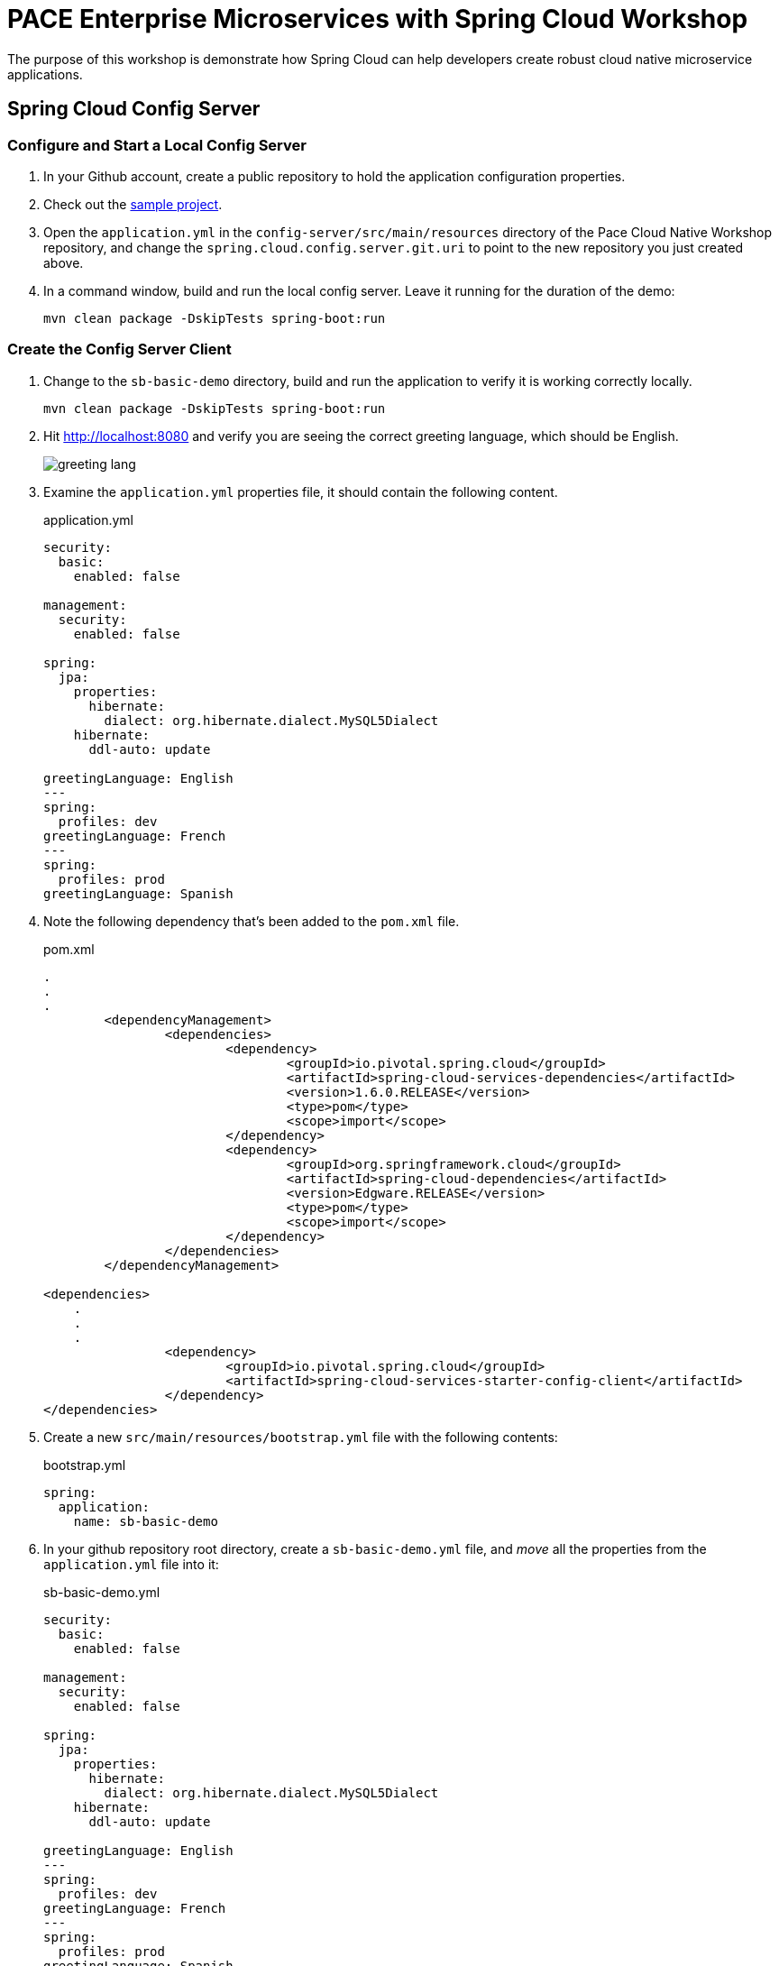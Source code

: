 = PACE Enterprise Microservices with Spring Cloud Workshop

The purpose of this workshop is demonstrate how Spring Cloud can help developers create robust cloud native microservice applications.

== Spring Cloud Config Server

=== Configure and Start a Local Config Server

. In your Github account, create a public repository to hold the application configuration properties.

. Check out the https://github.com/Pivotal-Field-Engineering/pace-cloud-native-workshop/tree/enterprise-microservices-with-spring-cloud[sample project].

. Open the `application.yml` in the `config-server/src/main/resources` directory of the Pace Cloud Native Workshop repository, and change the `spring.cloud.config.server.git.uri` to point to the new repository you just created above.

. In a command window, build and run the local config server. Leave it running for the duration of the demo:

+
[source,bash]
----
mvn clean package -DskipTests spring-boot:run
----


=== Create the Config Server Client

. Change to the `sb-basic-demo` directory, build and run the application to verify it is working correctly locally.

+
[source,bash]
----
mvn clean package -DskipTests spring-boot:run
----

. Hit http://localhost:8080 and verify you are seeing the correct greeting language, which should be English.

+
image:img/greeting-lang.png[]

. Examine the `application.yml` properties file, it should contain the following content.

+
.application.yml
[source,yaml]
----
security:
  basic:
    enabled: false

management:
  security:
    enabled: false

spring:
  jpa:
    properties:
      hibernate:
        dialect: org.hibernate.dialect.MySQL5Dialect
    hibernate:
      ddl-auto: update

greetingLanguage: English
---
spring:
  profiles: dev
greetingLanguage: French
---
spring:
  profiles: prod
greetingLanguage: Spanish
----

. Note the following dependency that's been added to the `pom.xml` file.

+
.pom.xml
[source,xml]
----
.
.
.
	<dependencyManagement>
		<dependencies>
			<dependency>
				<groupId>io.pivotal.spring.cloud</groupId>
				<artifactId>spring-cloud-services-dependencies</artifactId>
				<version>1.6.0.RELEASE</version>
				<type>pom</type>
				<scope>import</scope>
			</dependency>
			<dependency>
				<groupId>org.springframework.cloud</groupId>
				<artifactId>spring-cloud-dependencies</artifactId>
				<version>Edgware.RELEASE</version>
				<type>pom</type>
				<scope>import</scope>
			</dependency>
		</dependencies>
	</dependencyManagement>

<dependencies>
    .
    .
    .
		<dependency>
			<groupId>io.pivotal.spring.cloud</groupId>
			<artifactId>spring-cloud-services-starter-config-client</artifactId>
		</dependency>
</dependencies>
----

. Create a new `src/main/resources/bootstrap.yml` file with the following contents:

+
.bootstrap.yml
[source,yaml]
----
spring:
  application:
    name: sb-basic-demo
----

. In your github repository root directory, create a `sb-basic-demo.yml` file, and _move_ all the properties from the `application.yml` file into it:

+
.sb-basic-demo.yml
[source,yaml]
----
security:
  basic:
    enabled: false

management:
  security:
    enabled: false

spring:
  jpa:
    properties:
      hibernate:
        dialect: org.hibernate.dialect.MySQL5Dialect
    hibernate:
      ddl-auto: update

greetingLanguage: English
---
spring:
  profiles: dev
greetingLanguage: French
---
spring:
  profiles: prod
greetingLanguage: Spanish
----

+
Your `application.yml` file should now be empty.

. In a browser, navigate to the local Config Server endpoint for the application properties, http://localhost:8888/sb-basic-demo/default[http://localhost:8888/sb-basic-demo/default], to verify the properties are now being read from the Github repository.

+
image:img/local-config-server.png[]

+
Also, note that only the default profile settings are shown.  To see the other profile settings for the greeting, try hitting the other endpoints:  http://localhost:8888/sb-basic-demo/dev[http://localhost:8888/sb-basic-demo/dev] and http://localhost:8888/sb-basic-demo/prod[http://localhost:8888/sb-basic-demo/prod].

+
NOTE:  It's also possible to extract each profile into a separate file and store them in the Github repository. Spring Config Server will automatically look for files following the naming convention `<app-name>-<profile>.yml` (eg. `sb-basic-demo-dev.yml`).

. Build and launch the `sb-basic-demo` client app.

+
[source,bash]
----
mvn clean package -DskipTests spring-boot:run
----

+
Hit the app endpoint http://localhost:8080[http://localhost:8080], verify that you see the same greeting language of English as before.

. Now let's demonstrate how the application properties can be updated without restarting our application.

+
Add the `@RefreshScope` annotation to our app so that we can tell it to refresh the properties if we update them.  Open the `SBController` app, and add the annotation to the class.

+
.SBController.java
[source,java]
----
package io.pivotal.pace;

import java.util.List;

import org.springframework.beans.factory.annotation.Value;
import org.springframework.cloud.context.config.annotation.RefreshScope;
import org.springframework.web.bind.annotation.RequestMapping;
import org.springframework.web.bind.annotation.RestController;

@RestController
@RefreshScope
public class SBController {

	private GreetingRepository greetingRepository;

	@Value("${greetingLanguage}")
	private String language;

	public SBController(GreetingRepository greetingRepository) {
		this.greetingRepository = greetingRepository;
	}

	@RequestMapping("/")
	public String greetingLanguage() {
		return "Greeting language is " + language;
	}

	@RequestMapping("/greeting")
	public String greeting() {
		List<Greeting> greeting = greetingRepository.findByLanguage(language);
		if (greeting.isEmpty())
			return "Greeting not found for " + language;
		else
			return greeting.get(0).getText();
	}
}
----

. Rebuild and restart the application.  Verify the greeting is still `English` on the root URL of the app, http://localhost:8080[http://localhost:8080].

. In your Github repository, edit the `sb-basic-demo.yml` file and change the default greeting to `Cantonese`.  Commit the change.

. Refresh the page of the app, it should still show `English`.

. Post to http://localhost:8080/refresh[http://localhost:8080/refresh], to re-load the values from the config server.

+
[source,bash]
----
curl -X POST http://localhost:8080/refresh
----

+
Now reload the home page, you should see the new language value of `Cantonese`.

+
image:img/greeting-lang-cantonese.png[]


=== Use Spring Cloud Services Config Server in PCF

Now that we've seen how the config server works locally, let's deploy the app to PWS and use the SCS config server.

. Package the application for deployment to PCF.

+
[source,bash]
----
mvn clean package
----

. Edit the `manifest.yml` and change the hostname of the route to make it unique.

. Push the app to PWS without starting it.

+
[source,bash]
----
cf push
----

. Create the config server service instance, substituting your repository URL accordingly.

+
[source,bash]
----
cf create-service -c '{"git": { "uri": "https://github.com/<my-repo>/cnw-app-config" }, "count": 2 }' p-config-server standard config-server
----

+
Check the status of the service by running the `cf service config-server` command, wait until it has completed.

. Bind the service to the app.

+
[source,bash]
----
cf bind-service sb-basic-demo config-server
----

. Start the app, and hit the endpoint to see that it is picking up the configuration from the config server.

+
image:img/greeting-lang-cantonese-pws.png[]
